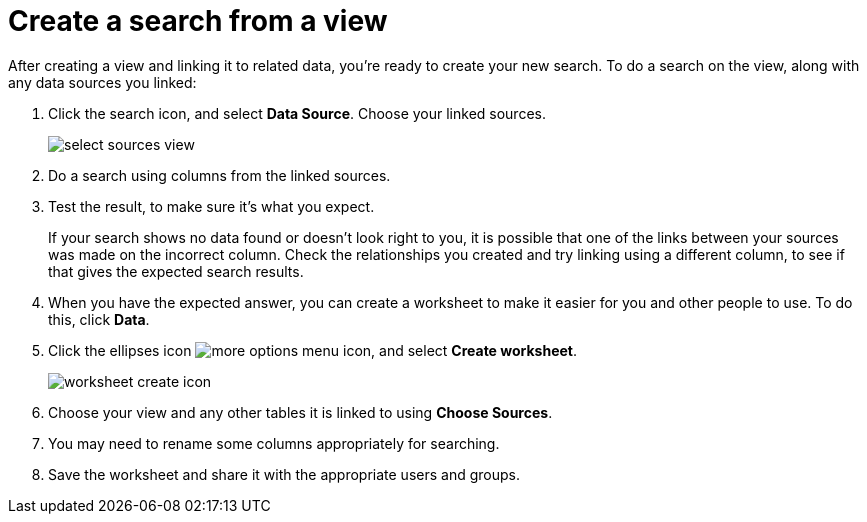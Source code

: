 = Create a search from a view
:last_updated: 11/1/2018
:linkattrs:
:experimental:
:page-layout: default-cloud
:page-aliases: /complex-search/do-query-on-query.adoc
:description: After creating a view, you can select it and search its data.

After creating a view and linking it to related data, you're ready to create your new search.
To do a search on the view, along with any data sources you linked:

. Click the search icon, and select *Data Source*.
Choose your linked sources.
+
image::select_sources_view.png[]

. Do a search using columns from the linked sources.
. Test the result, to make sure it's what you expect.
+
If your search shows no data found or doesn't look right to you, it is possible that one of the links between your sources was made on the incorrect column.
Check the relationships you created and try linking using a different column, to see if that gives the expected search results.

. When you have the expected answer, you can create a worksheet to make it easier for you and other people to use.
To do this, click *Data*.
. Click the ellipses icon image:icon-more-10px.png[more options menu icon], and select *Create worksheet*.
+
image::worksheet_create_icon.png[]

. Choose your view and any other tables it is linked to using *Choose Sources*.
. You may need to rename some columns appropriately for searching.
. Save the worksheet and share it with the appropriate users and groups.
